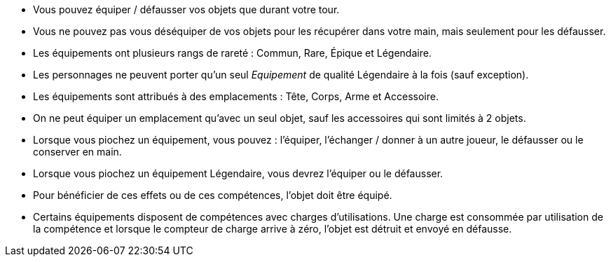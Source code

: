 :experimental:
:source-highlighter: pygments
:data-uri:
:icons: font

:toc:
:numbered:


* Vous pouvez équiper / défausser vos objets que durant votre tour.
* Vous ne pouvez pas vous déséquiper de vos objets pour les récupérer dans votre main, mais seulement pour les défausser.
* Les équipements ont plusieurs rangs de rareté : Commun, Rare, Épique et Légendaire.
* Les personnages ne peuvent porter qu'un seul _Equipement_ de qualité Légendaire à la fois (sauf exception).
* Les équipements sont attribués à des emplacements : Tête, Corps, Arme et Accessoire.
* On ne peut équiper un emplacement qu'avec un seul objet, sauf les accessoires qui sont limités à 2 objets.

* Lorsque vous piochez un équipement, vous pouvez : l'équiper, l'échanger / donner à un autre joueur, le défausser ou le conserver en main.
* Lorsque vous piochez un équipement Légendaire, vous devrez l'équiper ou le défausser.

* Pour bénéficier de ces effets ou de ces compétences, l'objet doit être équipé.
* Certains équipements disposent de compétences avec charges d'utilisations. Une charge est consommée par utilisation de la compétence et lorsque le compteur de charge arrive à zéro, l'objet est détruit et envoyé en défausse.
